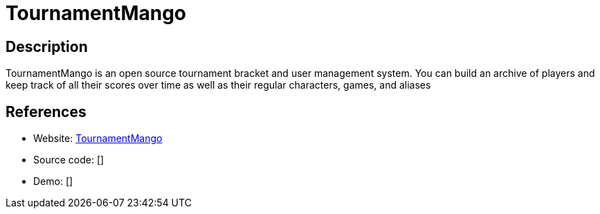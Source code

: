 = TournamentMango

:Name:          TournamentMango
:Language:      Javascript
:License:       MIT
:Topic:         Games
:Category:      
:Subcategory:   

// END-OF-HEADER. DO NOT MODIFY OR DELETE THIS LINE

== Description

TournamentMango is an open source tournament bracket and user management system. You can build an archive of players and keep track of all their scores over time as well as their regular characters, games, and aliases

== References

* Website: https://github.com/seiyria/tournamentmango[TournamentMango]
* Source code: []
* Demo: []
